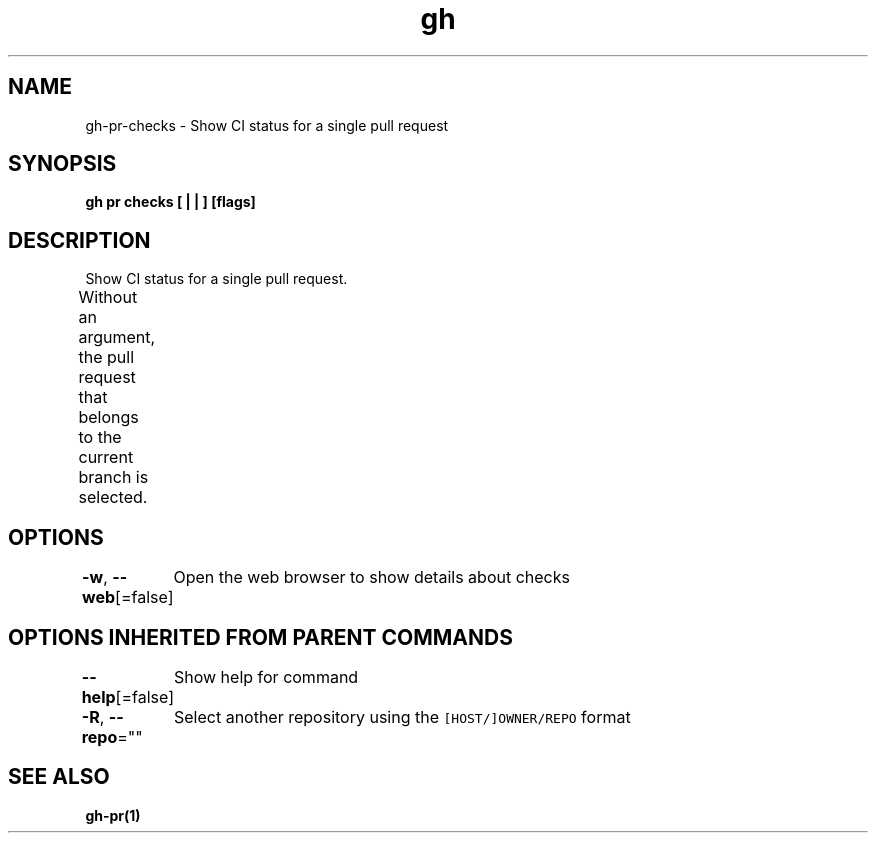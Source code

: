 .nh
.TH "gh" "1" "Aug 2021" "" ""

.SH NAME
.PP
gh\-pr\-checks \- Show CI status for a single pull request


.SH SYNOPSIS
.PP
\fBgh pr checks [ |  | ] [flags]\fP


.SH DESCRIPTION
.PP
Show CI status for a single pull request.

.PP
Without an argument, the pull request that belongs to the current branch
is selected.			


.SH OPTIONS
.PP
\fB\-w\fP, \fB\-\-web\fP[=false]
	Open the web browser to show details about checks


.SH OPTIONS INHERITED FROM PARENT COMMANDS
.PP
\fB\-\-help\fP[=false]
	Show help for command

.PP
\fB\-R\fP, \fB\-\-repo\fP=""
	Select another repository using the \fB\fC[HOST/]OWNER/REPO\fR format


.SH SEE ALSO
.PP
\fBgh\-pr(1)\fP

